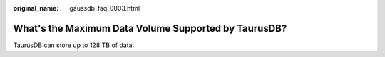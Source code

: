 :original_name: gaussdb_faq_0003.html

.. _gaussdb_faq_0003:

What's the Maximum Data Volume Supported by TaurusDB?
=====================================================

TaurusDB can store up to 128 TB of data.
